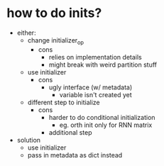 * how to do inits?
- either:
  - change initializer_op
    - cons
      - relies on implementation details
      - might break with weird partition stuff
  - use initializer
    - cons
      - ugly interface (w/ metadata)
        - variable isn't created yet
  - different step to initialize
    - cons
      - harder to do conditional initialization
        - eg. orth init only for RNN matrix
      - additional step
- solution
  - use initializer
  - pass in metadata as dict instead

